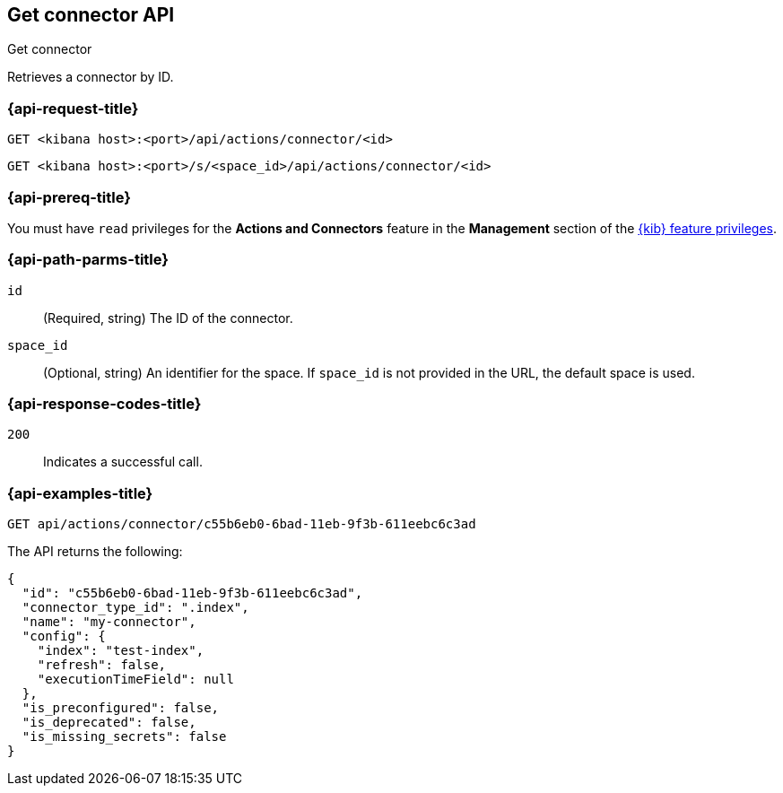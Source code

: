 [[get-connector-api]]
== Get connector API
++++
<titleabbrev>Get connector</titleabbrev>
++++

Retrieves a connector by ID.

[discrete]
[[get-connector-api-request]]
=== {api-request-title}

`GET <kibana host>:<port>/api/actions/connector/<id>`

`GET <kibana host>:<port>/s/<space_id>/api/actions/connector/<id>`

[discrete]
=== {api-prereq-title}

You must have `read` privileges for the *Actions and Connectors* feature in the
*Management* section of the
<<kibana-feature-privileges,{kib} feature privileges>>.

[discrete]
[[get-connector-api-params]]
=== {api-path-parms-title}

`id`::
  (Required, string) The ID of the connector.

`space_id`::
  (Optional, string) An identifier for the space. If `space_id` is not provided in the URL, the default space is used.

[discrete]
[[get-connector-api-codes]]
=== {api-response-codes-title}

`200`::
    Indicates a successful call.

[discrete]
[[get-connector-api-example]]
=== {api-examples-title}

[source,sh]
--------------------------------------------------
GET api/actions/connector/c55b6eb0-6bad-11eb-9f3b-611eebc6c3ad
--------------------------------------------------
// KIBANA

The API returns the following:

[source,sh]
--------------------------------------------------
{
  "id": "c55b6eb0-6bad-11eb-9f3b-611eebc6c3ad",
  "connector_type_id": ".index",
  "name": "my-connector",
  "config": {
    "index": "test-index",
    "refresh": false,
    "executionTimeField": null
  },
  "is_preconfigured": false,
  "is_deprecated": false,
  "is_missing_secrets": false
}
--------------------------------------------------